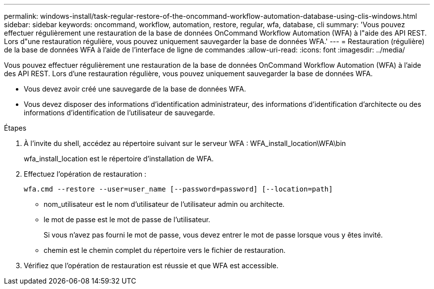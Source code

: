 ---
permalink: windows-install/task-regular-restore-of-the-oncommand-workflow-automation-database-using-clis-windows.html 
sidebar: sidebar 
keywords: oncommand, workflow, automation, restore, regular, wfa, database, cli 
summary: 'Vous pouvez effectuer régulièrement une restauration de la base de données OnCommand Workflow Automation (WFA) à l"aide des API REST. Lors d"une restauration régulière, vous pouvez uniquement sauvegarder la base de données WFA.' 
---
= Restauration (régulière) de la base de données WFA à l'aide de l'interface de ligne de commandes
:allow-uri-read: 
:icons: font
:imagesdir: ../media/


[role="lead"]
Vous pouvez effectuer régulièrement une restauration de la base de données OnCommand Workflow Automation (WFA) à l'aide des API REST. Lors d'une restauration régulière, vous pouvez uniquement sauvegarder la base de données WFA.

* Vous devez avoir créé une sauvegarde de la base de données WFA.
* Vous devez disposer des informations d'identification administrateur, des informations d'identification d'architecte ou des informations d'identification de l'utilisateur de sauvegarde.


.Étapes
. À l'invite du shell, accédez au répertoire suivant sur le serveur WFA : WFA_install_location\WFA\bin
+
wfa_install_location est le répertoire d'installation de WFA.

. Effectuez l'opération de restauration :
+
`wfa.cmd --restore --user=user_name [--password=password] [--location=path]`

+
** nom_utilisateur est le nom d'utilisateur de l'utilisateur admin ou architecte.
** le mot de passe est le mot de passe de l'utilisateur.
+
Si vous n'avez pas fourni le mot de passe, vous devez entrer le mot de passe lorsque vous y êtes invité.

** chemin est le chemin complet du répertoire vers le fichier de restauration.


. Vérifiez que l'opération de restauration est réussie et que WFA est accessible.

